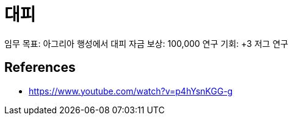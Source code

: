 = 대피


임무 목표: 아그리아 행성에서 대피
자금 보상: 100,000
연구 기회: +3 저그 연구

== References
* https://www.youtube.com/watch?v=p4hYsnKGG-g[]
